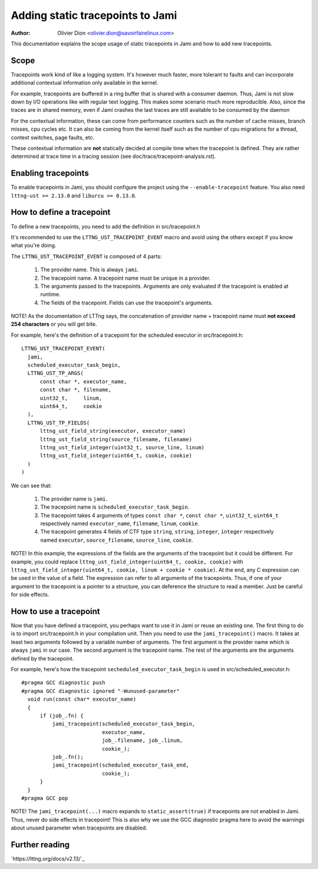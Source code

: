 =================================
Adding static tracepoints to Jami
=================================

:Author: Olivier Dion <olivier.dion@savoirfairelinux.com>

This documentation explains the scope usage of static tracepoints in Jami and
how to add new tracepoints.

Scope
-----

Tracepoints work kind of like a logging system.  It's however much faster, more
tolerant to faults and can incorporate additional contextual information only
available in the kernel.

For example, tracepoints are buffered in a ring buffer that is shared with a
consumer daemon.  Thus, Jami is not slow down by I/O operations like with
regular text logging.  This makes some scenario much more reproducible.  Also,
since the traces are in shared memory, even if Jami crashes the last traces are
still available to be consumed by the daemon

For the contextual information, these can come from performance counters such
as the number of cache misses, branch misses, cpu cycles etc.  It can also be
coming from the kernel itself such as the number of cpu migrations for a thread,
context switches, page faults, etc.

These contextual information are **not** statically decided at compile time
when the tracepoint is defined.  They are rather determined at trace time in a
tracing session (see doc/trace/tracepoint-analysis.rst).

Enabling tracepoints
--------------------

To enable tracepoints in Jami, you should configure the project using the
``--enable-tracepoint`` feature.  You also need ``lttng-ust >= 2.13.0`` and
``liburcu >= 0.13.0``.

How to define a tracepoint
--------------------------

To define a new tracepoints, you need to add the definition in src/tracepoint.h

It's recommended to use the ``LTTNG_UST_TRACEPOINT_EVENT`` macro and avoid using
the others except if you know what you're doing.

The ``LTTNG_UST_TRACEPOINT_EVENT`` is composed of 4 parts:

  1. The provider name.  This is always ``jami``.
  2. The tracepoint name.  A tracepoint name must be unique in a provider.
  3. The arguments passed to the tracepoints.  Arguments are only evaluated if
     the tracepoint is enabled at runtime.
  4. The fields of the tracepoint.  Fields can use the tracepoint's arguments.

NOTE!  As the documentation of LTTng says, the concatenation of provider name +
tracepoint name must **not exceed 254 characters** or you will get bite.

For example, here's the definition of a tracepoint for the scheduled executor in
src/tracepoint.h::

  LTTNG_UST_TRACEPOINT_EVENT(
    jami,
    scheduled_executor_task_begin,
    LTTNG_UST_TP_ARGS(
        const char *, executor_name,
        const char *, filename,
        uint32_t,     linum,
        uint64_t,     cookie
    ),
    LTTNG_UST_TP_FIELDS(
        lttng_ust_field_string(executor, executor_name)
        lttng_ust_field_string(source_filename, filename)
        lttng_ust_field_integer(uint32_t, source_line, linum)
        lttng_ust_field_integer(uint64_t, cookie, cookie)
    )
  )

We can see that:

  1. The provider name is ``jami``.
  2. The tracepoint name is ``scheduled_executor_task_begin``.
  3. The tracepoint takes 4 arguments of types ``const char *``, ``const char *``,
     ``uint32_t``, ``uint64_t`` respectively named ``executor_name``, ``filename``,
     ``linum``, ``cookie``.
  4. The tracepoint generates 4 fields of CTF type ``string``, ``string``,
     ``integer``, ``integer`` respectively named ``executor``, ``source_filename``,
     ``source_line``, ``cookie``.

NOTE!  In this example, the expressions of the fields are the arguments of the
tracepoint but it could be different.  For example, you could replace
``lttng_ust_field_integer(uint64_t, cookie, cookie)`` with
``lttng_ust_field_integer(uint64_t, cookie, linum + cookie * cookie)``.  At the
end, any C expression can be used in the value of a field.  The expression can
refer to all arguments of the tracepoints.  Thus, if one of your argument to the
tracepoint is a pointer to a structure, you can deference the structure to read
a member.  Just be careful for side effects.

How to use a tracepoint
-----------------------

Now that you have defined a tracepoint, you perhaps want to use it in Jami or
reuse an existing one.  The first thing to do is to import src/tracepoint.h in
your compilation unit.  Then you need to use the ``jami_tracepoint()``
macro.  It takes at least two arguments followed by a variable number of
arguments.  The first argument is the provider name which is always ``jami`` in
our case.  The second argument is the tracepoint name.  The rest of the
arguments are the arguments defined by the tracepoint.

For example, here's how the tracepoint ``secheduled_executor_task_begin`` is
used in src/scheduled_executor.h::

  #pragma GCC diagnostic push
  #pragma GCC diagnostic ignored "-Wunused-parameter"
    void run(const char* executor_name)
    {
        if (job_.fn) {
            jami_tracepoint(scheduled_executor_task_begin,
                            executor_name,
                            job_.filename, job_.linum,
                            cookie_);
            job_.fn();
            jami_tracepoint(scheduled_executor_task_end,
                            cookie_);
        }
    }
  #pragma GCC pop

NOTE!  The ``jami_tracepoint(...)`` macro expands to
``static_assert(true)`` if tracepoints are not enabled in Jami.  Thus, never do
side effects in tracepoint!  This is also why we use the GCC diagnostic pragma
here to avoid the warnings about unused parameter when tracepoints are disabled.


Further reading
---------------

`https://lttng.org/docs/v2.13/`_
